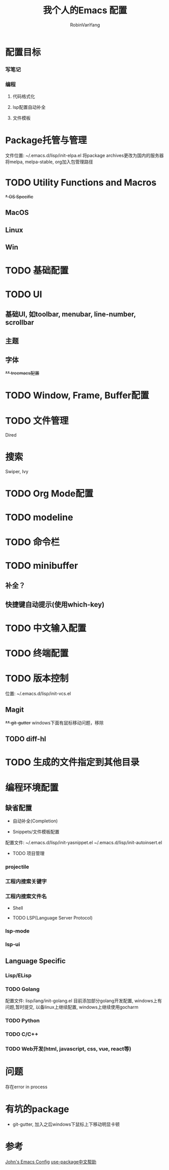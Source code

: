 #+title: 我个人的Emacs 配置
#+author: RobinVanYang


* 配置目标
*** 写笔记
*** 编程
**** 代码格式化
**** lsp配置自动补全
**** 文件模板

* Package托管与管理
文件位置: ~/.emacs.d/lisp/init-elpa.el
将package archives更改为国内的服务器
将melpa, melpa-stable, org加入包管理路径

* TODO Utility Functions and Macros

+* OS Specific+
** MacOS
** Linux
** Win

* TODO 基础配置

* TODO UI
** 基础UI, 如toolbar, menubar, line-number, scrollbar
** 主题
** 字体
+** treemacs配置+

* TODO Window, Frame, Buffer配置

* TODO 文件管理
Dired

* 搜索
Swiper, Ivy

* TODO Org Mode配置

* TODO modeline

* TODO 命令栏

* TODO minibuffer
** 补全？
** 快捷键自动提示(使用which-key)

* TODO 中文输入配置

* TODO 终端配置

* TODO 版本控制
位置: ~/.emacs.d/lisp/init-vcs.el
** Magit
+** git-gutter+ windows下面有鼠标移动问题，移除
** TODO diff-hl

* TODO 生成的文件指定到其他目录

* 编程环境配置
** 缺省配置
- 自动补全(Completion)
  
- Snippets/文件模板配置
配置文件:
~/.emacs.d/lisp/init-yasnippet.el
~/.emacs.d/lisp/init-autoinsert.el

- TODO 项目管理
*** projectile
*** 工程内搜索关键字
*** 工程内搜索文件名

- Shell

- TODO LSP(Language Server Protocol)
*** lsp-mode
*** lsp-ui


** Language Specific
*** Lisp/ELisp

*** TODO Golang
配置文件: lisp/lang/init-golang.el
目前添加部分golang开发配置, windows上有问题,暂时提交, 以备linux上继续配置, windows上继续使用gocharm

*** TODO Python

*** TODO C/C++

*** TODO Web开发(html, javascript, css, vue, react等)


* 问题
存在error in process

* 有坑的package
- git-gutter, 加入之后windows下鼠标上下移动明显卡顿


* 参考
[[https://www.john2x.com/emacs.html][John's Emacs Config]]
[[https://www.panghuli.cn/notebook/emacs/modes/use-package-manual.html][use-package中文帮助]]
